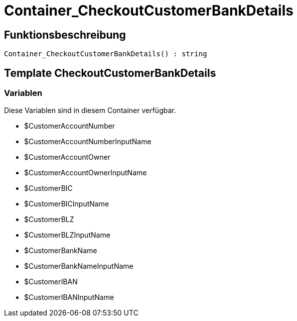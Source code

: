 = Container_CheckoutCustomerBankDetails
:lang: de
:keywords: Container_CheckoutCustomerBankDetails
:position: 10206

//  auto generated content Sun, 05 Jul 2015 23:22:24 +0200
== Funktionsbeschreibung

[source,plenty]
----

Container_CheckoutCustomerBankDetails() : string

----

== Template CheckoutCustomerBankDetails

=== Variablen

Diese Variablen sind in diesem Container verfügbar.

* $CustomerAccountNumber
* $CustomerAccountNumberInputName
* $CustomerAccountOwner
* $CustomerAccountOwnerInputName
* $CustomerBIC
* $CustomerBICInputName
* $CustomerBLZ
* $CustomerBLZInputName
* $CustomerBankName
* $CustomerBankNameInputName
* $CustomerIBAN
* $CustomerIBANInputName

